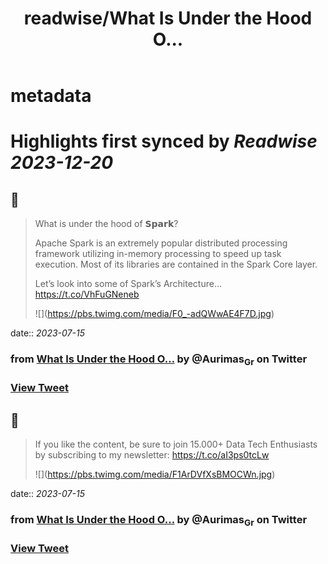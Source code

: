 :PROPERTIES:
:title: readwise/What Is Under the Hood O...
:END:


* metadata
:PROPERTIES:
:author: [[Aurimas_Gr on Twitter]]
:full-title: "What Is Under the Hood O..."
:category: [[tweets]]
:url: https://twitter.com/Aurimas_Gr/status/1679840964737654786
:image-url: https://pbs.twimg.com/profile_images/1550778008314806272/BssM2zPQ.jpg
:END:

* Highlights first synced by [[Readwise]] [[2023-12-20]]
** 📌
#+BEGIN_QUOTE
What is under the hood of 𝗦𝗽𝗮𝗿𝗸?

Apache Spark is an extremely popular distributed processing framework utilizing in-memory processing to speed up task execution. Most of its libraries are contained in the Spark Core layer.

Let’s look into some of Spark’s Architecture… https://t.co/VhFuGNeneb 

![](https://pbs.twimg.com/media/F0_-adQWwAE4F7D.jpg) 
#+END_QUOTE
    date:: [[2023-07-15]]
*** from _What Is Under the Hood O..._ by @Aurimas_Gr on Twitter
*** [[https://twitter.com/Aurimas_Gr/status/1679840964737654786][View Tweet]]
** 📌
#+BEGIN_QUOTE
If you like the content, be sure to join 15.000+ Data Tech Enthusiasts by subscribing to my newsletter: https://t.co/aI3ps0tcLw 

![](https://pbs.twimg.com/media/F1ArDVfXsBMOCWn.jpg) 
#+END_QUOTE
    date:: [[2023-07-15]]
*** from _What Is Under the Hood O..._ by @Aurimas_Gr on Twitter
*** [[https://twitter.com/Aurimas_Gr/status/1679890106142842881][View Tweet]]